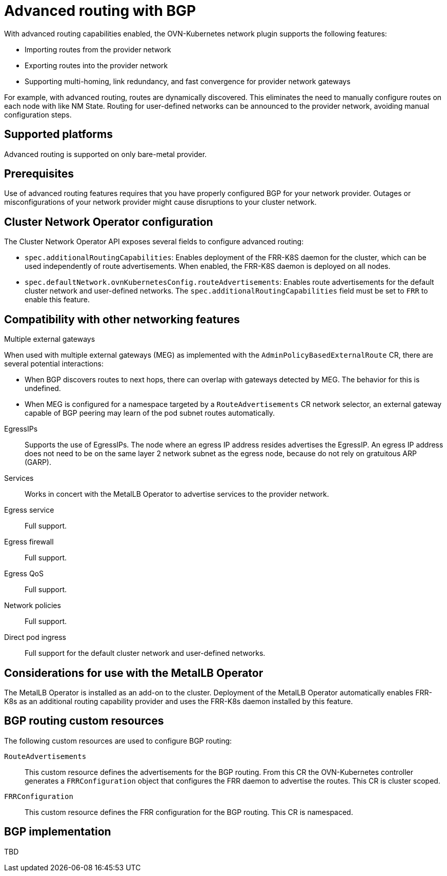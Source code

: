 // Module included in the following assemblies:
//
// * networking/bgp-routing/about-bgp-routing.adoc

:_mod-docs-content-type: CONCEPT
[id="nw-bgp-about_{context}"]
= Advanced routing with BGP

With advanced routing capabilities enabled, the OVN-Kubernetes network plugin supports the following features:

- Importing routes from the provider network
- Exporting routes into the provider network
- Supporting multi-homing, link redundancy, and fast convergence for provider network gateways
////
https://github.com/openshift/openshift-docs/pull/85842/files#r1900917285
- Improving throughput and reducing packet overhead
////

For example, with advanced routing, routes are dynamically discovered. This eliminates the need to manually configure routes on each node with like NM State. Routing for user-defined networks can be announced to the provider network, avoiding manual configuration steps.

[id="supported-platforms_{context}"]
== Supported platforms

Advanced routing is supported on only bare-metal provider.

[id="prerequisites_{context}"]
== Prerequisites

Use of advanced routing features requires that you have properly configured BGP for your network provider. Outages or misconfigurations of your network provider might cause disruptions to your cluster network.

[id="cluster-network-operator_{context}"]
== Cluster Network Operator configuration

The Cluster Network Operator API exposes several fields to configure advanced routing:

- `spec.additionalRoutingCapabilities`: Enables deployment of the FRR-K8S daemon for the cluster, which can be used independently of route advertisements. When enabled, the FRR-K8S daemon is deployed on all nodes.
- `spec.defaultNetwork.ovnKubernetesConfig.routeAdvertisements`: Enables route advertisements for the default cluster network and user-defined networks. The `spec.additionalRoutingCapabilities` field must be set to `FRR` to enable this feature.

[id="compatibility-with-other-networking-features_{context}"]
== Compatibility with other networking features

Multiple external gateways::
--
When used with multiple external gateways (MEG) as implemented with the `AdminPolicyBasedExternalRoute` CR, there are several potential interactions:

- When BGP discovers routes to next hops, there can overlap with gateways detected by MEG. The behavior for this is undefined.
- When MEG is configured for a namespace targeted by a `RouteAdvertisements` CR network selector, an external gateway capable of BGP peering may learn of the pod subnet routes automatically.
--

EgressIPs::
Supports the use of EgressIPs. The node where an egress IP address resides advertises the EgressIP. An egress IP address does not need to be on the same layer 2 network subnet as the egress node, because do not rely on gratuitous ARP (GARP).

Services::
Works in concert with the MetalLB Operator to advertise services to the provider network.

Egress service::
Full support.

Egress firewall::
Full support.

Egress QoS::
Full support.

Network policies::
Full support.

Direct pod ingress::
Full support for the default cluster network and user-defined networks.

[id="considerations-for-use-with-the-metallb-operator_{context}"]
== Considerations for use with the MetalLB Operator

The MetalLB Operator is installed as an add-on to the cluster. Deployment of the MetalLB Operator automatically enables FRR-K8s as an additional routing capability provider and uses the FRR-K8s daemon installed by this feature.

[id="bgp-routing-custom-resources_{context}"]
== BGP routing custom resources

The following custom resources are used to configure BGP routing:

`RouteAdvertisements`::
This custom resource defines the advertisements for the BGP routing. From this CR the OVN-Kubernetes controller generates a `FRRConfiguration` object that configures the FRR daemon to advertise the routes. This CR is cluster scoped.

`FRRConfiguration`::
This custom resource defines the FRR configuration for the BGP routing. This CR is namespaced.

== BGP implementation

TBD

